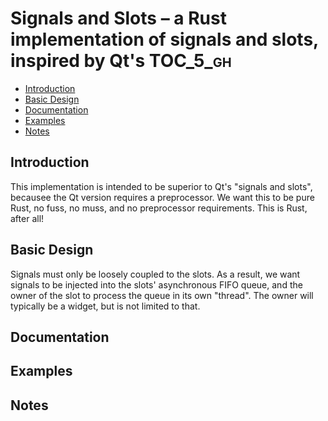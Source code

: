 * Signals and Slots -- a Rust implementation of signals and slots, inspired by Qt's :TOC_5_gh:
  - [[#introduction][Introduction]]
  - [[#basic-design][Basic Design]]
  - [[#documentation][Documentation]]
  - [[#examples][Examples]]
  - [[#notes][Notes]]

** Introduction
   This implementation is intended to be superior to Qt's "signals and slots", becausee
   the Qt version requires a preprocessor. We want this to be pure Rust, no fuss, no muss,
   and no preprocessor requirements. This is Rust, after all!
** Basic Design
   Signals must only be loosely coupled to the slots. As a result, 
   we want signals to be injected into the slots' asynchronous FIFO queue, and the owner
   of the slot to process the queue in its own "thread". The owner will typically
   be a widget, but is not limited to that.

   

** Documentation
** Examples
** Notes
